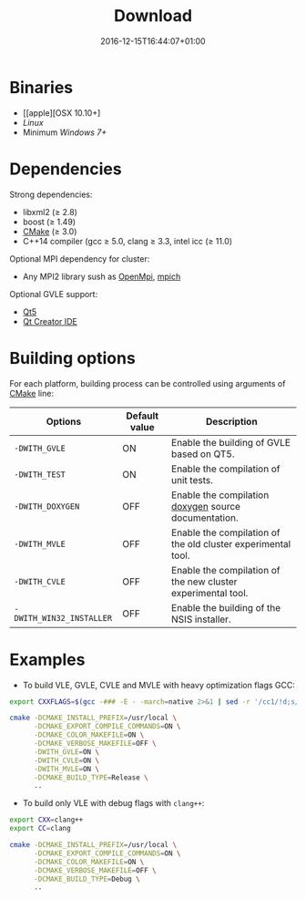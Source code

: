 #+DATE: 2016-12-15T16:44:07+01:00
#+TITLE: Download
#+TOPICS: documentation
#+TAGS: MacOS Windows Posix
#+DESCRIPTION: How to install VLE-2.0?

* Binaries

- [[apple][OSX 10.10+]
- [[linux][Linux]]
- Minimum [[windows][Windows 7+]]

* Dependencies

Strong dependencies:
- libxml2 (≥ 2.8)
- boost (≥ 1.49)
- [[https://cmake.org/][CMake]] (≥ 3.0)
- C++14 compiler (gcc ≥ 5.0, clang ≥ 3.3, intel icc (≥ 11.0)

Optional MPI dependency for cluster:
- Any MPI2 library sush as [[https://www.open-mpi.org/][OpenMpi]], [[https://www.mpich.org/][mpich]]

Optional GVLE support:
- [[https://doc.qt.io/qt-5/][Qt5]]
- [[https://www.qt.io/ide/][Qt Creator IDE]]

* Building options

For each platform, building process can be controlled using arguments of [[https://cmake.org/][CMake]] line:

| Options                  | Default value | Description                                                  |
|--------------------------+---------------+--------------------------------------------------------------|
| ~-DWITH_GVLE~            | ON            | Enable the building of GVLE based on QT5.                    |
| ~-DWITH_TEST~            | ON            | Enable the compilation of unit tests.                        |
| ~-DWITH_DOXYGEN~         | OFF           | Enable the compilation [[http://www.stack.nl/~dimitri/doxygen/][doxygen]] source documentation.         |
| ~-DWITH_MVLE~            | OFF           | Enable the compilation of the old cluster experimental tool. |
| ~-DWITH_CVLE~            | OFF           | Enable the compilation of the new cluster experimental tool. |
| ~-DWITH_WIN32_INSTALLER~ | OFF           | Enable the building of the NSIS installer.                   |
|--------------------------+---------------+--------------------------------------------------------------|

* Examples

- To build VLE, GVLE, CVLE and MVLE with heavy optimization flags GCC:

#+BEGIN_SRC bash
export CXXFLAGS=$(gcc -### -E - -march=native 2>&1 | sed -r '/cc1/!d;s/(")|(^.* - )|( -mno-[^\ ]+)//g')

cmake -DCMAKE_INSTALL_PREFIX=/usr/local \
      -DCMAKE_EXPORT_COMPILE_COMMANDS=ON \
      -DCMAKE_COLOR_MAKEFILE=ON \
      -DCMAKE_VERBOSE_MAKEFILE=OFF \
      -DWITH_GVLE=ON \
      -DWITH_CVLE=ON \
      -DWITH_MVLE=ON \
      -DCMAKE_BUILD_TYPE=Release \
      ..
#+END_SRC

- To build only VLE with debug flags with ~clang++~:

#+BEGIN_SRC bash
export CXX=clang++
export CC=clang

cmake -DCMAKE_INSTALL_PREFIX=/usr/local \
      -DCMAKE_EXPORT_COMPILE_COMMANDS=ON \
      -DCMAKE_COLOR_MAKEFILE=ON \
      -DCMAKE_VERBOSE_MAKEFILE=OFF \
      -DCMAKE_BUILD_TYPE=Debug \
      ..
#+END_SRC
